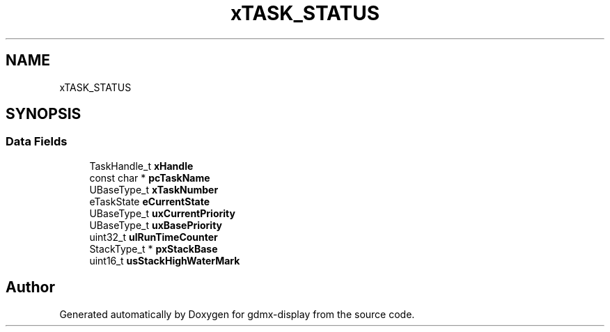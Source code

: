 .TH "xTASK_STATUS" 3 "Mon May 24 2021" "gdmx-display" \" -*- nroff -*-
.ad l
.nh
.SH NAME
xTASK_STATUS
.SH SYNOPSIS
.br
.PP
.SS "Data Fields"

.in +1c
.ti -1c
.RI "TaskHandle_t \fBxHandle\fP"
.br
.ti -1c
.RI "const char * \fBpcTaskName\fP"
.br
.ti -1c
.RI "UBaseType_t \fBxTaskNumber\fP"
.br
.ti -1c
.RI "eTaskState \fBeCurrentState\fP"
.br
.ti -1c
.RI "UBaseType_t \fBuxCurrentPriority\fP"
.br
.ti -1c
.RI "UBaseType_t \fBuxBasePriority\fP"
.br
.ti -1c
.RI "uint32_t \fBulRunTimeCounter\fP"
.br
.ti -1c
.RI "StackType_t * \fBpxStackBase\fP"
.br
.ti -1c
.RI "uint16_t \fBusStackHighWaterMark\fP"
.br
.in -1c

.SH "Author"
.PP 
Generated automatically by Doxygen for gdmx-display from the source code\&.
